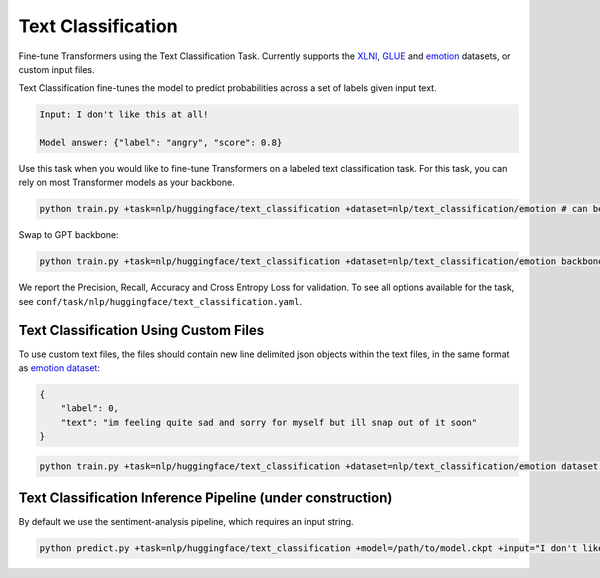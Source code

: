 Text Classification
-------------------
Fine-tune Transformers using the Text Classification Task. Currently supports the `XLNI <https://huggingface.co/datasets/xlni>`_, `GLUE <https://huggingface.co/datasets/glue>`_ and `emotion <https://huggingface.co/datasets/emotion>`_ datasets, or custom input files.

Text Classification fine-tunes the model to predict probabilities across a set of labels given input text.

.. code-block:: none

    Input: I don't like this at all!

    Model answer: {"label": "angry", "score": 0.8}

Use this task when you would like to fine-tune Transformers on a labeled text classification task.
For this task, you can rely on most Transformer models as your backbone.

.. code-block:: bash

    python train.py +task=nlp/huggingface/text_classification +dataset=nlp/text_classification/emotion # can be swapped to xlni or glue

Swap to GPT backbone:

.. code-block:: bash

    python train.py +task=nlp/huggingface/text_classification +dataset=nlp/text_classification/emotion backbone.pretrained_model_name_or_path=gpt2

We report the Precision, Recall, Accuracy and Cross Entropy Loss for validation. To see all options available for the task, see ``conf/task/nlp/huggingface/text_classification.yaml``.

Text Classification Using Custom Files
^^^^^^^^^^^^^^^^^^^^^^^^^^^^^^^^^^^^^^

To use custom text files, the files should contain new line delimited json objects within the text files, in the same format as  `emotion dataset <https://huggingface.co/datasets/emotion#data-instances>`_:

.. code-block:: json

    {
        "label": 0,
        "text": "im feeling quite sad and sorry for myself but ill snap out of it soon"
    }

.. code-block:: bash

    python train.py +task=nlp/huggingface/text_classification +dataset=nlp/text_classification/emotion dataset.train_file=train.txt dataset.validation_file=valid.txt

Text Classification Inference Pipeline (under construction)
^^^^^^^^^^^^^^^^^^^^^^^^^^^^^^^^^^^^^^^^^^^^^^^^^^^^^^^^^^^

By default we use the sentiment-analysis pipeline, which requires an input string.

.. code-block:: bash

    python predict.py +task=nlp/huggingface/text_classification +model=/path/to/model.ckpt +input="I don't like this at all!"
